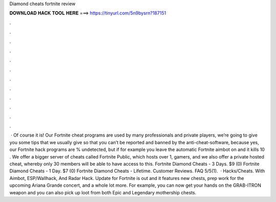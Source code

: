 Diamond cheats fortnite review

𝐃𝐎𝐖𝐍𝐋𝐎𝐀𝐃 𝐇𝐀𝐂𝐊 𝐓𝐎𝐎𝐋 𝐇𝐄𝐑𝐄 ===> https://tinyurl.com/5n9bysrn?187151

.

.

.

.

.

.

.

.

.

.

.

.

 · Of course it is! Our Fortnite cheat programs are used by many professionals and private players, we’re going to give you some tips that we usually give so that you can’t be reported and banned by the anti-cheat-software, because yes, our Fortnite hack programs are % undetected, but if for example you leave the automatic Fortnite aimbot on and it kills 10 . We offer a bigger server of cheats called Fortnite Public, which hosts over 1, gamers, and we also offer a private hosted cheat, whereby only 30 members will be able to have access to this. Fortnite Diamond Cheats - 3 Days. $9 (0) Fortnite Diamond Cheats - 1 Day. $7 (0) Fortnite Diamond Cheats - Lifetime. Customer Reviews. FAQ 5/5(1).  · Hacks/Cheats. With Aimbot, ESP/Wallhack, And Radar Hack. Update for Fortnite is out and it features new chests, prep work for the upcoming Ariana Grande concert, and a whole lot more. For example, you can now get your hands on the GRAB-ITRON weapon and you can also pick up loot from both Epic and Legendary mothership chests.